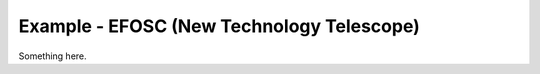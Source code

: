 Example - EFOSC (New Technology Telescope)
==========================================

Something here.
